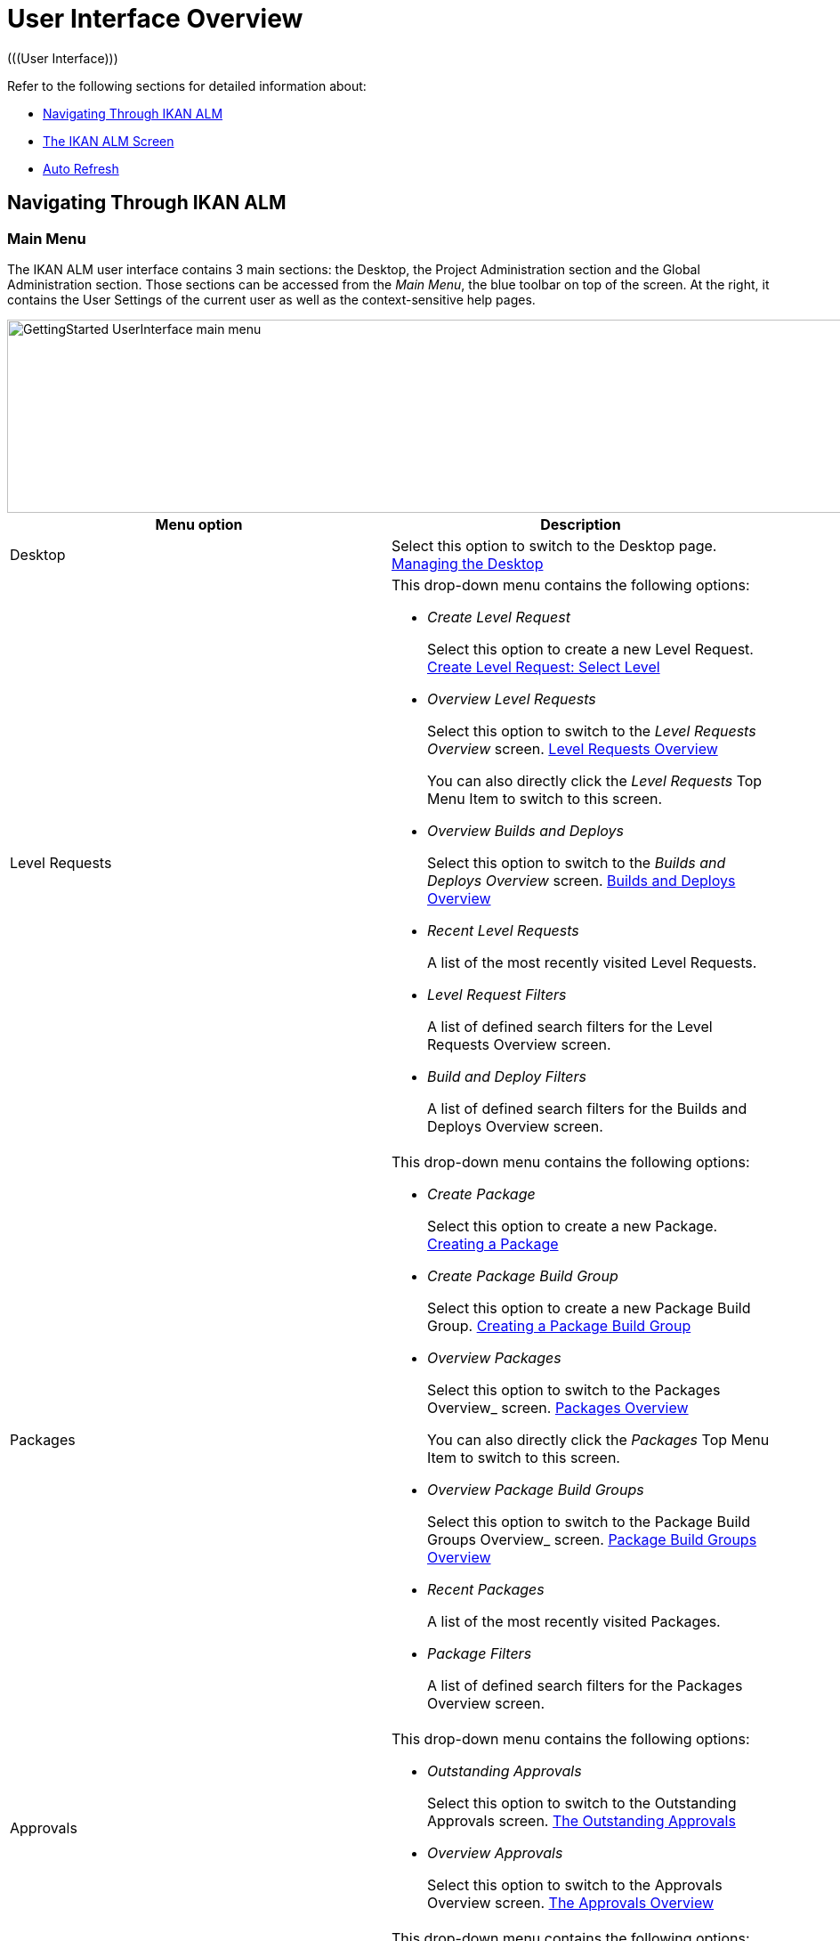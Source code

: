 // The imagesdir attribute is only needed to display images during offline editing. Antora neglects the attribute.
:imagesdir: ../images

[[_userinterfaceoverview]]
= User Interface Overview 
(((User Interface))) 

Refer to the following sections for detailed information about:

* <<UserInterface.adoc#_navigationikanalm,Navigating Through IKAN ALM>>
* <<UserInterface.adoc#_regularikanalmscreens,The IKAN ALM Screen>>
* <<UserInterface.adoc#_desktop_autorefresh,Auto Refresh>>


[[_navigationikanalm]]
== Navigating Through IKAN ALM  
(((User Interface ,Navigation))) 

=== Main Menu 
The IKAN ALM user interface contains 3 main sections: the Desktop, the Project Administration section and the Global Administration section.
Those sections can be accessed from the __Main
Menu__, the blue toolbar on top of the screen.
At the right, it contains the User Settings of the current user as well as the context-sensitive help pages.


image::GettingStarted-UserInterface-main-menu.png[,1200,217] 

[cols="1,1", frame="topbot", options="header"]
|===
| Menu option
| Description

|Desktop
|Select this option to switch to the Desktop page. <<Desktop_ManageDesktop.adoc#_desktop_managedesktop,Managing the Desktop>>

|Level Requests
a|This drop-down menu contains the following options:

* _Create Level Request_
+
Select this option to create a new Level Request. <<Desktop_LevelRequests.adoc#_desktop_lr_createlevelrequest_selectlevel,Create Level Request: Select Level>>
* _Overview Level Requests_
+
Select this option to switch to the _Level Requests Overview_ screen. <<Desktop_LevelRequests.adoc#_desktop_lr_overview,Level Requests Overview>>
+
You can also directly click the _Level Requests_ Top Menu Item to switch to this screen.
* _Overview Builds and Deploys_
+
Select this option to switch to the _Builds and Deploys Overview_ screen. <<Desktop_LevelRequests.adoc#_desktop_lr_buildsdeploysoverview,Builds and Deploys Overview>>
* _Recent Level Requests_
+
A list of the most recently visited Level Requests.
* _Level Request Filters_
+
A list of defined search filters for the Level Requests Overview screen.
* _Build and Deploy Filters_
+
A list of defined search filters for the Builds and Deploys Overview screen.

|Packages
a|This drop-down menu contains the following options:

* _Create Package_
+
Select this option to create a new Package. <<Desktop_Packages.adoc#_desktop_createpackage,Creating a Package>>
* _Create Package Build Group_
+
Select this option to create a new Package Build Group. <<Desktop_PackageGroups.adoc#_desktop_createpackagegroup,Creating a Package Build Group>>
* _Overview Packages_
+
Select this option to switch to the Packages
Overview_ screen. <<Desktop_Packages.adoc#_desktop_packageoverview,Packages Overview>>
+
You can also directly click the _Packages_ Top Menu Item to switch to this screen.
* _Overview Package Build Groups_
+
Select this option to switch to the Package Build Groups
Overview_ screen. <<Desktop_PackageGroups.adoc#_desktop_packagegroupsoverview,Package Build Groups Overview>>
* _Recent Packages_
+
A list of the most recently visited Packages.
* _Package Filters_
+
A list of defined search filters for the Packages Overview screen.

|Approvals
a|This drop-down menu contains the following options:

* _Outstanding Approvals_
+
Select this option to switch to the Outstanding Approvals screen. <<Desktop_Approvals.adoc#_desktop_outstandingapprovalsscreen,The Outstanding Approvals>>
* _Overview Approvals_
+
Select this option to switch to the Approvals Overview screen. <<Desktop_Approvals.adoc#_desktop_approvals_overview,The Approvals Overview>>

|Project Administration
a|This drop-down menu contains the following options:

* _Project Administration_
+
Select this option to switch to the Projects Overview page. <<ProjAdm_Projects.adoc#_projadmin_projectsoverview_accessing,The Projects Overview Screen>>
* _Recent Projects_
+
A list of the most recently visited Projects.
* _Project Filters_
+
A list of defined search filters for the Projects Overview screen.

|Global Administration
|Select this option to switch to the Global Administration screen. <<GlobAdm_Introduction.adoc#_globadm_introduction,Global Administration>>
|_Username_
a|This drop-down menu contains the following options:

* _Personal Settings_
+
Select this option to switch to your Personal Settings screen. <<Desktop_PersonalSettings.adoc#_desktop_personalsettings_edit,Editing Your Personal Settings>>
* _Log out_
+
Select this option to log out of IKAN ALM. <<Logon.adoc#_desktop_loogingoff,Logging out>>

|_Help_
a|This drop-down menu contains the following options:

* _Help_
+
Select this option to switch to this documentation site.
* _REST API Documentation_
+
Select this option to open the integrated IKAN ALM REST API Documentation screen.
* _About_
+
Select this option to switch to the About screen. This page shows information about your installed license.
|===


==== Recent Items and Search Filters

The Main Menu sections for Level Requests, Packages and Projects remember up to 5 recently visited items. In addition, the Main Menu sections for Level Requests, Builds and Deploys, Packages and Projects also display up to 5 Search Filters.

image::UserInterface-RecentItems.png[,564,438]

=== Submenus
When you select the Global or Project Administration option from the Main Menu, the dependent Submenu is displayed in the gray banner below the Main Menu.

Submenu options followed by a small triangle contain a drop-down menu with extra selection options.

__Links __appear on or below the Overview panels of the IKAN ALM screens.
When you select them, another IKAN ALM screen is displayed.

image::UserInterface_MainMenu_Navigating.png[,1210,421] 


[[_regularikanalmscreens]]
== The IKAN ALM Screen 
(((User Interface ,Screens))) 

An IKAN ALM screen contains the following main items.


image::UserInterface-Screens.png[,1317,552] 

=== Selected Menu Indication
The __Selected Menu Indication __below the Submenu shows how the user switched to the displayed IKAN ALM Screen.
The following format is used: _Main Menu Option > Submenu
Option_

[[_babcjedaj8]]
=== Search Panels

image::UserInterface-SearchPanel.png[,983,161] 

_Search_ panels allow specifying search criteria, which restrict the list of items displayed in the _Overview_ panel.
While defining those search criteria in comboboxes and text fields, you may use the standard * and ? wildcard characters.
The asterisk can represent 0, 1 or more characters.
The question mark can represent exactly 1 character.

By default, only the most common search criteria are displayed on the search panel.
You can display all available search criteria by clicking the _Show advanced options_ link.

Using the _Reset search_ link you can clear all search criteria and display the full list of items on the Overview.

On some of the more complex search panels, you can save the search criteria as a filter, to be able to reuse them afterwards.
If a filter already exists, you can select it from the drop-down menu.
For more info on using filters, refer to the section <<Desktop_PersonalSettings.adoc#_desktop_searchfilters,Defining Search Filters>>.


=== Create Panels
image::GettingStarted-UserInterface-create-panels.png[,457,302] 
_Create_ panels allow defining new IKAN ALM Objects.
Mandatory fields are marked with a red asterisk.

Clicking the _Create_ button will create the object.
The _Reset_ button will, depending on the object you are creating, clear the fields and/or restore the initial values.

=== Overview Panels
_Overview_ panels are displayed below the _Search_ or _Create_ panel.
If no search criteria have been defined, the overview lists all IKAN ALM Objects of the selected type.
If search criteria have been defined, only IKAN ALM Objects matching those search criteria are displayed.

[NOTE]
====
All applied search criteria will be indicated in the footer of the results list.
====

The _Overview_ panel may list one or more links to the left of the listed IKAN ALM Objects.
The options offered depend on the displayed IKAN ALM Objects and on the User's Access Rights.

If you have User Access Rights, the following links are available:

[cols="1,1", frame="topbot", options="header"]
|===
| Option
| Description

|image:icons/view.gif[,15,15]  View
|When you select the __View__ option, a __View__ panel will be displayed below the __Selected
Menu Indication__.

You will not be able to edit any values.

|image:icons/history.gif[,15,15]  History
|This option is available on the Overview screens in Global Administration and Project Administration.
It is also available in some detailed Global and Project Administration interfaces, e.g on the System Settings screen, or the Edit Project screen.

All operations on objects and components related to those sections are logged in the IKAN ALM database.
The _History_ link allows you to display their history of events.

|image:icons/status.gif[,15,15]  Status
|This option is available on the _Machine Overview_ screen.

Use this link to display the activity status of the Machine and the last lines of output of the Agent Daemon process running on this Machine.
|===


If you have Project Administrator or Global Administrator Access Rights, the following additional options may be available:

[cols="1,1", frame="topbot", options="header"]
|===
| Option
| Description

|image:icons/edit.gif[,15,15]  Edit
|When you select the __Edit __option, an _Edit_ panel will be displayed below the __Selected
Menu Indication__.

You will be able to edit the required values and save the changes.

|image:icons/delete.gif[,15,15]  Delete
|When you select the _Delete_ option, a _Delete Confirmation_ panel will be displayed below the __Selected Menu Indication__.

You will be able to confirm or cancel the deletion.

|image:icons/lock.gif[,15,15]  Lock

image:icons/unlock.gif[,15,15]  Unlock
|This option is specific for the _Project_ panel and the _Project
Streams Overview_ panel.

|image:icons/hide.gif[,15,15]  Hide

image:icons/show.gif[,15,15]  Show
|These options are specific for the _Projects Overview_ and the _Project Streams
Overview_ panels.

They allow you to hide specific Projects or Project Streams on the search results Overview.

|image:icons/optional.gif[,15,15]  Set Optional

image:icons/required.gif[,15,15]  Set Required
|These options are specific for the _Lifecycles Overview_ screen.

They allow you to make Levels optional. 

|image:icons/icon_editProperties.png[,15,15]  Edit Properties
|This option is specific for the _Issue Tracking Systems Overview_ screen.

It allows to modify the value of the property to ensure a correct usage of the Issue Tracking System.

|image:icons/icon_disconnectUser.png[,15,15]  Disconnect User
|This option is specific for the _Users Overview_ screen.

It allows disconnecting Users before their session has timed out.
|===

[NOTE]
====

Columns marked with the image:icons/icon_sort.png[,15,15]  icon can be sorted alphabetically (ascending or descending).
====

[[_desktop_autorefresh]]
== Auto Refresh

If your IKAN ALM Global Manager has defined an __Automatic Refresh Rate__ on the __Miscellaneous__ panel in the <<GlobAdm_System.adoc#_globadm_system_settings,System Settings>>, the __Auto Refresh__ option will be available on the Desktop, on the Level Requests and Builds and Deploys overviews and detail pages, on the Package details page and on the Remote Agent Install page in the Global Administration section.

If the __Auto Refresh__ option is activated, the screen will be refreshed following the interval specified by the Auto Refresh Rate specified in the System Settings.

Select the option to toggle its status.


image::GettingStarted-UserInterface-auto-refresh.png[,1200,78] 
